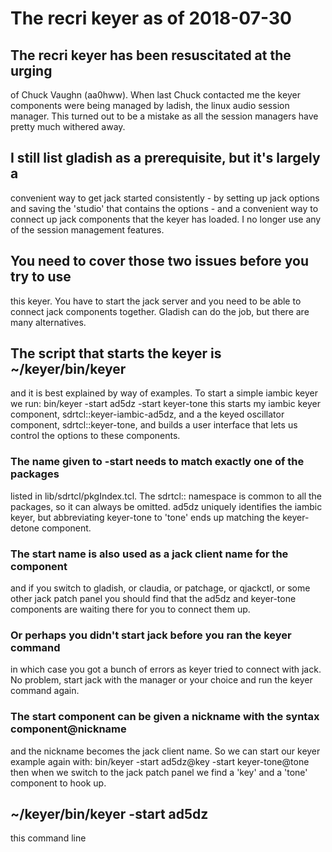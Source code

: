 * The recri keyer as of 2018-07-30
**  The recri keyer has been resuscitated at the urging
  of Chuck Vaughn (aa0hww).  When last Chuck contacted me
  the keyer components were being managed by ladish, the
  linux audio session manager.  This turned out to be a mistake
  as all the session managers have pretty much withered away.
**  I still list gladish as a prerequisite, but it's largely a
  convenient way to get jack started consistently - by setting
  up jack options and saving the 'studio' that contains the
  options - and a convenient way to connect up jack components
  that the keyer has loaded.  I no longer use any of the session
  management features.
** You need to cover those two issues before you try to use
   this keyer.  You have to start the jack server and you need
   to be able to connect jack components together.  Gladish can
   do the job, but there are many alternatives.
** The script that starts the keyer is ~/keyer/bin/keyer
   and it is best explained by way of examples.  To start
   a simple iambic keyer we run:
	bin/keyer -start ad5dz -start keyer-tone
   this starts my iambic keyer component, sdrtcl::keyer-iambic-ad5dz,
   and a the keyed oscillator component, sdrtcl::keyer-tone, and builds
   a user interface that lets us control the options to these components.
*** The name given to -start needs to match exactly one of the packages
    listed in lib/sdrtcl/pkgIndex.tcl.  The sdrtcl:: namespace is common
    to all the packages, so it can always be omitted.  ad5dz uniquely
    identifies the iambic keyer, but abbreviating keyer-tone to 'tone'
    ends up matching the keyer-detone component.
*** The start name is also used as a jack client name for the component
    and if you switch to gladish, or claudia, or patchage, or qjackctl,
    or some other jack patch panel you should find that the ad5dz and
    keyer-tone components are waiting there for you to connect them up.
*** Or perhaps you didn't start jack before you ran the keyer command
    in which case you got a bunch of errors as keyer tried to connect
    with jack.  No problem, start jack with the manager or your choice
    and run the keyer command again.
*** The start component can be given a nickname with the syntax component@nickname
    and the nickname becomes the jack client name. So we can start our keyer
    example again with:
	bin/keyer -start ad5dz@key -start keyer-tone@tone
    then when we switch to the jack patch panel we find a 'key' and a 'tone'
    component to hook up.
** ~/keyer/bin/keyer -start ad5dz
   this command line
